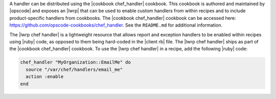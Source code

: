 .. The contents of this file are included in multiple topics.
.. This file should not be changed in a way that hinders its ability to appear in multiple documentation sets.


A handler can be distributed using the |cookbook chef_handler| cookbook. This cookbook is authored and maintained by |opscode| and exposes an |lwrp| that can be used to enable custom handlers from within recipes and to include product-specific handlers from cookbooks. The |cookbook chef_handler| cookbook can be accessed here: https://github.com/opscode-cookbooks/chef_handler. See the ``README.md`` for additional information.

The |lwrp chef handler| is a lightweight resource that allows report and exception handlers to be enabled within recipes using |ruby| code, as opposed to them being hard-coded in the |client rb| file. The |lwrp chef handler| ships as part of the |cookbook chef_handler| cookbook. To use the |lwrp chef handler| in a recipe, add the following |ruby| code:

.. code-block:: ruby

   chef_handler "MyOrganization::EmailMe" do
     source "/var/chef/handlers/email_me"
     action :enable
   end


